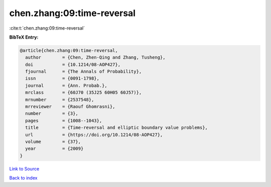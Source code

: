 chen.zhang:09:time-reversal
===========================

:cite:t:`chen.zhang:09:time-reversal`

**BibTeX Entry:**

.. code-block:: bibtex

   @article{chen.zhang:09:time-reversal,
     author        = {Chen, Zhen-Qing and Zhang, Tusheng},
     doi           = {10.1214/08-AOP427},
     fjournal      = {The Annals of Probability},
     issn          = {0091-1798},
     journal       = {Ann. Probab.},
     mrclass       = {60J70 (35J25 60H05 60J57)},
     mrnumber      = {2537548},
     mrreviewer    = {Raouf Ghomrasni},
     number        = {3},
     pages         = {1008--1043},
     title         = {Time-reversal and elliptic boundary value problems},
     url           = {https://doi.org/10.1214/08-AOP427},
     volume        = {37},
     year          = {2009}
   }

`Link to Source <https://doi.org/10.1214/08-AOP427},>`_


`Back to index <../By-Cite-Keys.html>`_
